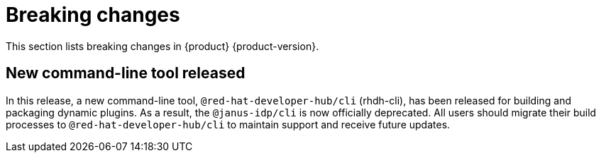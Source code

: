 :_content-type: REFERENCE
[id="breaking-changes"]
= Breaking changes

This section lists breaking changes in {product} {product-version}.

[id="feature-rhidp-6963-1"]
== New command-line tool released

In this release, a new command-line tool, `@red-hat-developer-hub/cli` (rhdh-cli), has been released for building and packaging dynamic plugins. As a result, the `@janus-idp/cli` is now officially deprecated. All users should migrate their build processes to `@red-hat-developer-hub/cli` to maintain support and receive future updates.

